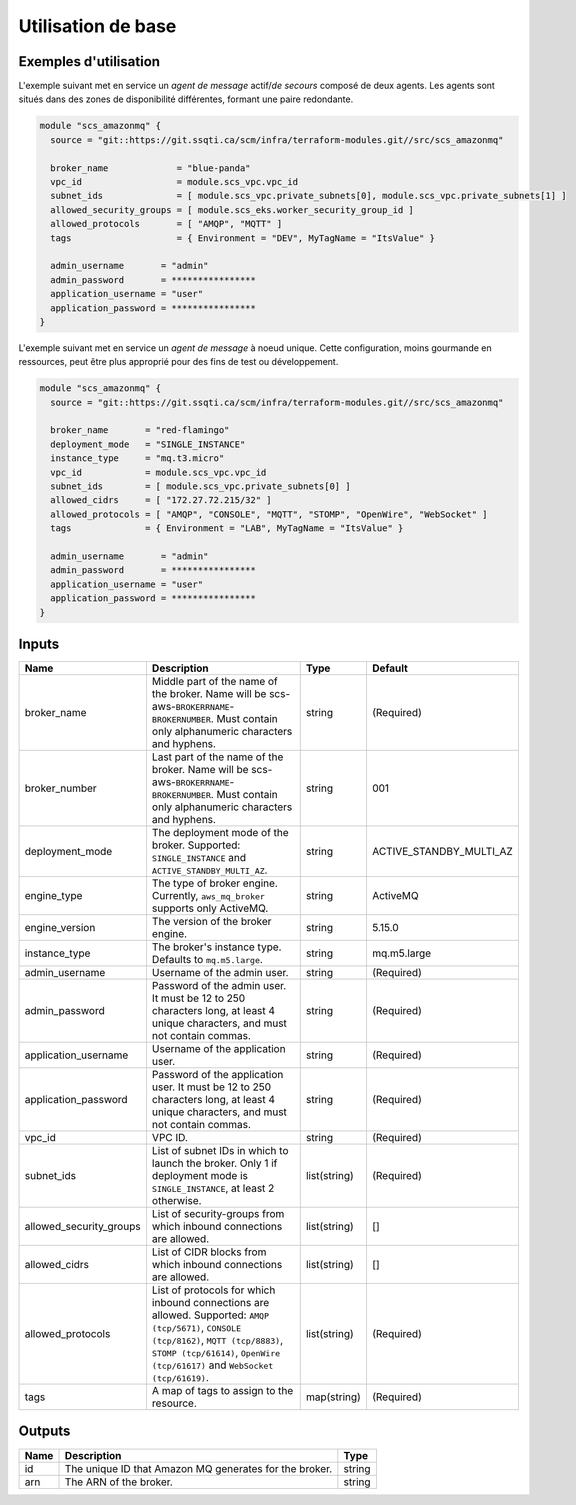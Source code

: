 Utilisation de base
=====================

Exemples d'utilisation
----------------------

L'exemple suivant met en service un *agent de message* actif/*de secours* composé de deux agents. Les agents sont situés dans des zones de disponibilité différentes, formant une paire redondante.

.. code-block:: bash

        module "scs_amazonmq" {
          source = "git::https://git.ssqti.ca/scm/infra/terraform-modules.git//src/scs_amazonmq"

          broker_name             = "blue-panda"
          vpc_id                  = module.scs_vpc.vpc_id
          subnet_ids              = [ module.scs_vpc.private_subnets[0], module.scs_vpc.private_subnets[1] ]
          allowed_security_groups = [ module.scs_eks.worker_security_group_id ]
          allowed_protocols       = [ "AMQP", "MQTT" ]
          tags                    = { Environment = "DEV", MyTagName = "ItsValue" }

          admin_username       = "admin"
          admin_password       = ****************
          application_username = "user"
          application_password = ****************
        }

L'exemple suivant met en service un *agent de message* à noeud unique. Cette configuration, moins gourmande en ressources, peut être plus approprié pour des fins de test ou développement.

.. code-block:: bash

        module "scs_amazonmq" {
          source = "git::https://git.ssqti.ca/scm/infra/terraform-modules.git//src/scs_amazonmq"

          broker_name       = "red-flamingo"
          deployment_mode   = "SINGLE_INSTANCE"
          instance_type     = "mq.t3.micro"
          vpc_id            = module.scs_vpc.vpc_id
          subnet_ids        = [ module.scs_vpc.private_subnets[0] ]
          allowed_cidrs     = [ "172.27.72.215/32" ]
          allowed_protocols = [ "AMQP", "CONSOLE", "MQTT", "STOMP", "OpenWire", "WebSocket" ]
          tags              = { Environment = "LAB", MyTagName = "ItsValue" }

          admin_username       = "admin"
          admin_password       = ****************
          application_username = "user"
          application_password = ****************
        }

Inputs
------

+-------------------------+--------------------------------------------------------+--------------+-------------------------+
| Name                    | Description                                            | Type         | Default                 |
+=========================+========================================================+==============+=========================+
| broker_name             | Middle part of the name of the broker. Name will be    | string       | (Required)              |
|                         | scs-aws-``BROKERRNAME``-``BROKERNUMBER``. Must         |              |                         |
|                         | contain only alphanumeric characters and hyphens.      |              |                         |
+-------------------------+--------------------------------------------------------+--------------+-------------------------+
| broker_number           | Last part of the name of the broker. Name will be      | string       | 001                     |
|                         | scs-aws-``BROKERRNAME``-``BROKERNUMBER``. Must         |              |                         |
|                         | contain only alphanumeric characters and hyphens.      |              |                         |
+-------------------------+--------------------------------------------------------+--------------+-------------------------+
| deployment_mode         | The deployment mode of the broker. Supported:          | string       | ACTIVE_STANDBY_MULTI_AZ |
|                         | ``SINGLE_INSTANCE`` and ``ACTIVE_STANDBY_MULTI_AZ``.   |              |                         |
+-------------------------+--------------------------------------------------------+--------------+-------------------------+
| engine_type             | The type of broker engine. Currently,                  | string       | ActiveMQ                |
|                         | ``aws_mq_broker`` supports only ActiveMQ.              |              |                         |
+-------------------------+--------------------------------------------------------+--------------+-------------------------+
| engine_version          | The version of the broker engine.                      | string       | 5.15.0                  |
+-------------------------+--------------------------------------------------------+--------------+-------------------------+
| instance_type           | The broker's instance type. Defaults to                | string       | mq.m5.large             |
|                         | ``mq.m5.large``.                                       |              |                         |
+-------------------------+--------------------------------------------------------+--------------+-------------------------+
| admin_username          | Username of the admin user.                            | string       | (Required)              |
+-------------------------+--------------------------------------------------------+--------------+-------------------------+
| admin_password          | Password of the admin user. It must be 12 to 250       | string       | (Required)              |
|                         | characters long, at least 4 unique characters, and     |              |                         |
|                         | must not contain commas.                               |              |                         |
+-------------------------+--------------------------------------------------------+--------------+-------------------------+
| application_username    | Username of the application user.                      | string       | (Required)              |
+-------------------------+--------------------------------------------------------+--------------+-------------------------+
| application_password    | Password of the application user. It must be 12 to     | string       | (Required)              |
|                         | 250 characters long, at least 4 unique characters,     |              |                         |
|                         | and must not contain commas.                           |              |                         |
+-------------------------+--------------------------------------------------------+--------------+-------------------------+
| vpc_id                  | VPC ID.                                                | string       | (Required)              |
+-------------------------+--------------------------------------------------------+--------------+-------------------------+
| subnet_ids              | List of subnet IDs in which to launch the broker.      | list(string) | (Required)              |
|                         | Only 1 if deployment mode is ``SINGLE_INSTANCE``, at   |              |                         |
|                         | least 2 otherwise.                                     |              |                         |
+-------------------------+--------------------------------------------------------+--------------+-------------------------+
| allowed_security_groups | List of security-groups from which inbound             | list(string) | []                      |
|                         | connections are allowed.                               |              |                         |
+-------------------------+--------------------------------------------------------+--------------+-------------------------+
| allowed_cidrs           | List of CIDR blocks from which inbound                 | list(string) | []                      |
|                         | connections are allowed.                               |              |                         |
+-------------------------+--------------------------------------------------------+--------------+-------------------------+
| allowed_protocols       | List of protocols for which inbound connections        | list(string) | (Required)              |
|                         | are allowed. Supported: ``AMQP (tcp/5671)``,           |              |                         |
|                         | ``CONSOLE (tcp/8162)``, ``MQTT (tcp/8883)``,           |              |                         |
|                         | ``STOMP (tcp/61614)``, ``OpenWire (tcp/61617)``        |              |                         |
|                         | and ``WebSocket (tcp/61619)``.                         |              |                         |
+-------------------------+--------------------------------------------------------+--------------+-------------------------+
| tags                    | A map of tags to assign to the resource.               | map(string)  | (Required)              |
+-------------------------+--------------------------------------------------------+--------------+-------------------------+

Outputs
-------

+-------------------------+--------------------------------------------------------+--------------+
| Name                    | Description                                            | Type         |
+=========================+========================================================+==============+
| id                      | The unique ID that Amazon MQ generates for the broker. | string       |
+-------------------------+--------------------------------------------------------+--------------+
| arn                     | The ARN of the broker.                                 | string       |
+-------------------------+--------------------------------------------------------+--------------+
